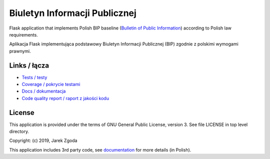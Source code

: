 Biuletyn Informacji Publicznej
==============================

Flask application that implements Polish BIP baseline (`Bulletin of Public Information <https://en.wikipedia.org/wiki/Biuletyn_Informacji_Publicznej>`_) according to Polish law requirements.

Aplikacja Flask implementująca podstawowy Biuletyn Informacji Publicznej (BIP) zgodnie z polskimi wymogami prawnymi.

Links / łącza
-------------

* `Tests / testy <https://github.com/zgoda/bip/actions?query=workflow%3ACI>`_
* `Coverage / pokrycie testami <https://codecov.io/gh/zgoda/bip>`_
* `Docs / dokumentacja <https://bip.readthedocs.io/pl/latest>`_
* `Code quality report / raport z jakości kodu <https://deepsource.io/gh/zgoda/bip>`_ 

License
-------

This application is provided under the terms of GNU General Public License, version 3. See file LICENSE in top level directory.

Copyright: (c) 2019, Jarek Zgoda

This application includes 3rd party code, see `documentation <docs/thirdparty.rst>`_ for more details (in Polish).
